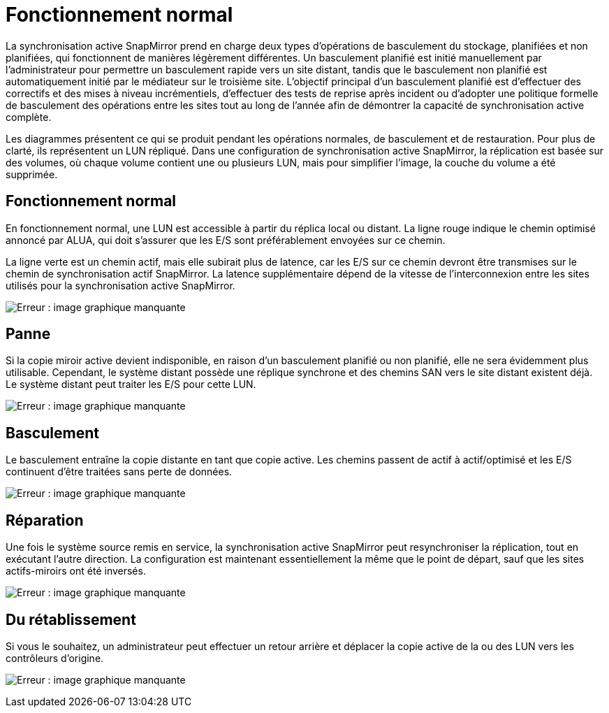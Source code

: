 = Fonctionnement normal
:allow-uri-read: 


La synchronisation active SnapMirror prend en charge deux types d'opérations de basculement du stockage, planifiées et non planifiées, qui fonctionnent de manières légèrement différentes. Un basculement planifié est initié manuellement par l'administrateur pour permettre un basculement rapide vers un site distant, tandis que le basculement non planifié est automatiquement initié par le médiateur sur le troisième site. L'objectif principal d'un basculement planifié est d'effectuer des correctifs et des mises à niveau incrémentiels, d'effectuer des tests de reprise après incident ou d'adopter une politique formelle de basculement des opérations entre les sites tout au long de l'année afin de démontrer la capacité de synchronisation active complète.

Les diagrammes présentent ce qui se produit pendant les opérations normales, de basculement et de restauration. Pour plus de clarté, ils représentent un LUN répliqué. Dans une configuration de synchronisation active SnapMirror, la réplication est basée sur des volumes, où chaque volume contient une ou plusieurs LUN, mais pour simplifier l'image, la couche du volume a été supprimée.



== Fonctionnement normal

En fonctionnement normal, une LUN est accessible à partir du réplica local ou distant. La ligne rouge indique le chemin optimisé annoncé par ALUA, qui doit s'assurer que les E/S sont préférablement envoyées sur ce chemin.

La ligne verte est un chemin actif, mais elle subirait plus de latence, car les E/S sur ce chemin devront être transmises sur le chemin de synchronisation actif SnapMirror. La latence supplémentaire dépend de la vitesse de l'interconnexion entre les sites utilisés pour la synchronisation active SnapMirror.

image:smas-failover-1.png["Erreur : image graphique manquante"]



== Panne

Si la copie miroir active devient indisponible, en raison d'un basculement planifié ou non planifié, elle ne sera évidemment plus utilisable. Cependant, le système distant possède une réplique synchrone et des chemins SAN vers le site distant existent déjà. Le système distant peut traiter les E/S pour cette LUN.

image:smas-failover-2.png["Erreur : image graphique manquante"]



== Basculement

Le basculement entraîne la copie distante en tant que copie active. Les chemins passent de actif à actif/optimisé et les E/S continuent d'être traitées sans perte de données.

image:smas-failover-3.png["Erreur : image graphique manquante"]



== Réparation

Une fois le système source remis en service, la synchronisation active SnapMirror peut resynchroniser la réplication, tout en exécutant l'autre direction. La configuration est maintenant essentiellement la même que le point de départ, sauf que les sites actifs-miroirs ont été inversés.

image:smas-failover-4.png["Erreur : image graphique manquante"]



== Du rétablissement

Si vous le souhaitez, un administrateur peut effectuer un retour arrière et déplacer la copie active de la ou des LUN vers les contrôleurs d'origine.

image:smas-failover-1.png["Erreur : image graphique manquante"]
